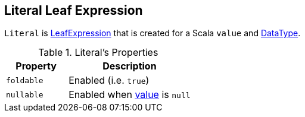 == [[Literal]] Literal Leaf Expression

[[value]]
`Literal` is link:spark-sql-Expression.adoc#LeafExpression[LeafExpression] that is created for a Scala `value` and link:spark-sql-DataType.adoc[DataType].

[[properties]]
.Literal's Properties
[width="100%",cols="1,2",options="header"]
|===
| Property
| Description

| [[foldable]] `foldable`
| Enabled (i.e. `true`)

| [[nullable]] `nullable`
| Enabled when <<value, value>> is `null`
|===
